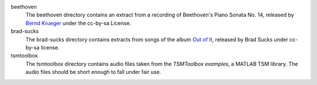 beethoven
   The beethoven directory contains an extract from a recording of Beethoven's
   Piano Sonata No. 14, released by `Bernd Krueger`_ under the cc-by-sa
   License.

brad-sucks
   The brad-sucks directory contains extracts from songs of the album `Out of
   It`_, released by Brad Sucks under cc-by-sa license. 

tsmtoolbox
   The tsmtoolbox directory contains audio files taken from the `TSMToolbox
   examples`, a MATLAB TSM library. The audio files should be short enough to
   fall under fair use.

.. _Bernd Krueger: http://www.piano-midi.de/
.. _Out of It: http://www.bradsucks.net/albums/out_of_it/
.. _TSMToolbox examples: https://www.audiolabs-erlangen.de/resources/MIR/TSMtoolbox/
